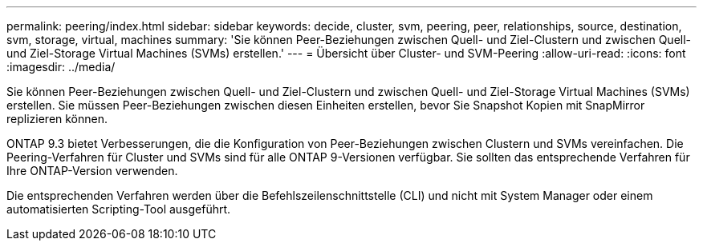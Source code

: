 ---
permalink: peering/index.html 
sidebar: sidebar 
keywords: decide, cluster, svm, peering, peer, relationships, source, destination, svm, storage, virtual, machines 
summary: 'Sie können Peer-Beziehungen zwischen Quell- und Ziel-Clustern und zwischen Quell- und Ziel-Storage Virtual Machines (SVMs) erstellen.' 
---
= Übersicht über Cluster- und SVM-Peering
:allow-uri-read: 
:icons: font
:imagesdir: ../media/


[role="lead"]
Sie können Peer-Beziehungen zwischen Quell- und Ziel-Clustern und zwischen Quell- und Ziel-Storage Virtual Machines (SVMs) erstellen. Sie müssen Peer-Beziehungen zwischen diesen Einheiten erstellen, bevor Sie Snapshot Kopien mit SnapMirror replizieren können.

ONTAP 9.3 bietet Verbesserungen, die die Konfiguration von Peer-Beziehungen zwischen Clustern und SVMs vereinfachen. Die Peering-Verfahren für Cluster und SVMs sind für alle ONTAP 9-Versionen verfügbar. Sie sollten das entsprechende Verfahren für Ihre ONTAP-Version verwenden.

Die entsprechenden Verfahren werden über die Befehlszeilenschnittstelle (CLI) und nicht mit System Manager oder einem automatisierten Scripting-Tool ausgeführt.
